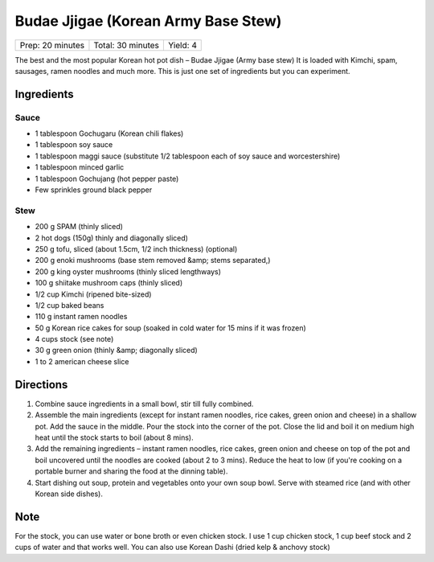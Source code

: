 Budae Jjigae (Korean Army Base Stew)
====================================

+------------------+-------------------+----------+
| Prep: 20 minutes | Total: 30 minutes | Yield: 4 |
+------------------+-------------------+----------+

The best and the most popular Korean hot pot dish – Budae Jjigae (Army base stew)
It is loaded with Kimchi, spam, sausages, ramen noodles and much more.  This is
just one set of ingredients but you can experiment.

Ingredients
-----------

Sauce
^^^^^
- 1 tablespoon Gochugaru (Korean chili flakes)
- 1 tablespoon soy sauce
- 1 tablespoon maggi sauce (substitute 1/2 tablespoon each of soy sauce and worcestershire)
- 1 tablespoon minced garlic
- 1 tablespoon Gochujang (hot pepper paste)
- Few sprinkles ground black pepper

Stew
^^^^
- 200 g SPAM (thinly sliced)
- 2 hot dogs (150g) thinly and diagonally sliced)
- 250 g tofu, sliced (about 1.5cm, 1/2 inch thickness) (optional)
- 200 g enoki mushrooms (base stem removed &amp; stems separated,)
- 200 g king oyster mushrooms (thinly sliced lengthways)
- 100 g shiitake mushroom caps (thinly sliced)
- 1/2 cup Kimchi (ripened bite-sized)
- 1/2 cup baked beans
- 110 g instant ramen noodles
- 50 g Korean rice cakes for soup (soaked in cold water for 15 mins if it was frozen)
- 4 cups stock (see note)
- 30 g green onion (thinly &amp; diagonally sliced)
- 1 to 2 american cheese slice

Directions
----------

1. Combine sauce ingredients in a small bowl, stir till fully combined.
2. Assemble the main ingredients (except for instant ramen noodles, rice
   cakes, green onion and cheese) in a shallow pot. Add the sauce in the
   middle. Pour the stock into the corner of the pot. Close the lid and boil
   it on medium high heat until the stock starts to boil (about 8 mins).
3. Add the remaining ingredients – instant ramen noodles, rice cakes, green
   onion and cheese on top of the pot and boil uncovered until the noodles
   are cooked (about 2 to 3 mins). Reduce the heat to low (if you're
   cooking on a portable burner and sharing the food at the dinning table).
4. Start dishing out soup, protein and vegetables onto your own soup bowl.
   Serve with steamed rice (and with other Korean side dishes).

Note
----

For the stock, you can use water or bone broth or even chicken stock.  I use
1 cup chicken stock, 1 cup beef stock and 2 cups of water and that works well.
You can also use Korean Dashi (dried kelp & anchovy stock)
